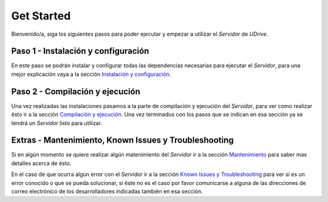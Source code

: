 ============================================================================================================
Get Started
============================================================================================================

Bienvenido/a, siga los siguientes pasos para poder ejecutar y empezar a utilizar el *Servidor* de *UDrive*.


Paso 1 - Instalación y configuración
<<<<<<<<<<<<<<<<<<<<<<<<<<<<<<<<<<<<<<<<<<<<<<<<<<<<<<<<
En este paso se podrán instalar y configurar todas las dependencias necesarias para ejecutar el *Servidor*, para una mejor explicación vaya a la sección `Instalación y configuración <instalacion_y_configuracion.html>`_.


Paso 2 - Compilación y ejecución
<<<<<<<<<<<<<<<<<<<<<<<<<<<<<<<<<<<<<<<<<<<<<<<<<<<<<<<<
Una vez realizadas las instalaciones pasamos a la parte de compilación y ejecución del *Servidor*, para ver como realizar ésto ir a la sección `Compilación y ejecución <forma_de_uso.html>`_. Una vez terminados con los pasos que se indican en esa sección ya se tendrá un *Servidor* listo para utilizar.


Extras - Mantenimiento, Known Issues y Troubleshooting
<<<<<<<<<<<<<<<<<<<<<<<<<<<<<<<<<<<<<<<<<<<<<<<<<<<<<<<<
Si en algún momento se quiere realizar algún matenimiento del *Servidor* ir a la sección `Mantenimiento <mantenimiento.html>`_ para saber mas detalles acerca de ésto.

En el caso de que ocurra algún error con el *Servidor* ir a la sección `Known Issues y Troubleshooting <known_issues_y_troubleshooting.html>`_ para ver si es un error conocido o que se pueda solucionar, si éste no es el caso por favor comunicarse a alguna de las direcciones de correo electrónico de los desarrolladores indicadas también en esa sección.

